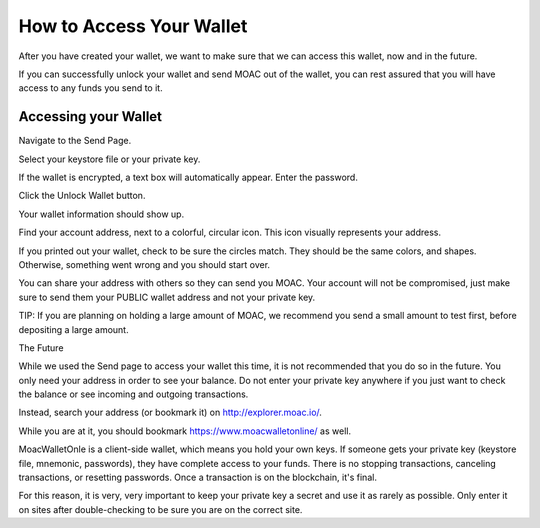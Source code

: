 How to Access Your Wallet
-------------------------

After you have created your wallet, we want to make sure that we can
access this wallet, now and in the future.

If you can successfully unlock your wallet and send MOAC out of the
wallet, you can rest assured that you will have access to any funds you
send to it.

Accessing your Wallet
~~~~~~~~~~~~~~~~~~~~~

Navigate to the Send Page.

Select your keystore file or your private key.

If the wallet is encrypted, a text box will automatically appear. Enter
the password.

Click the Unlock Wallet button.

Your wallet information should show up.

Find your account address, next to a colorful, circular icon. This icon
visually represents your address.

If you printed out your wallet, check to be sure the circles match. They
should be the same colors, and shapes. Otherwise, something went wrong
and you should start over.

You can share your address with others so they can send you MOAC. Your
account will not be compromised, just make sure to send them your PUBLIC
wallet address and not your private key.

TIP: If you are planning on holding a large amount of MOAC, we recommend
you send a small amount to test first, before depositing a large amount.

The Future

While we used the Send page to access your wallet this time, it is not
recommended that you do so in the future. You only need your address in
order to see your balance. Do not enter your private key anywhere if you
just want to check the balance or see incoming and outgoing
transactions.

Instead, search your address (or bookmark it) on
http://explorer.moac.io/.

While you are at it, you should bookmark https://www.moacwalletonline/
as well.

MoacWalletOnle is a client-side wallet, which means you hold your own
keys. If someone gets your private key (keystore file, mnemonic,
passwords), they have complete access to your funds. There is no
stopping transactions, canceling transactions, or resetting passwords.
Once a transaction is on the blockchain, it's final.

For this reason, it is very, very important to keep your private key a
secret and use it as rarely as possible. Only enter it on sites after
double-checking to be sure you are on the correct site.
